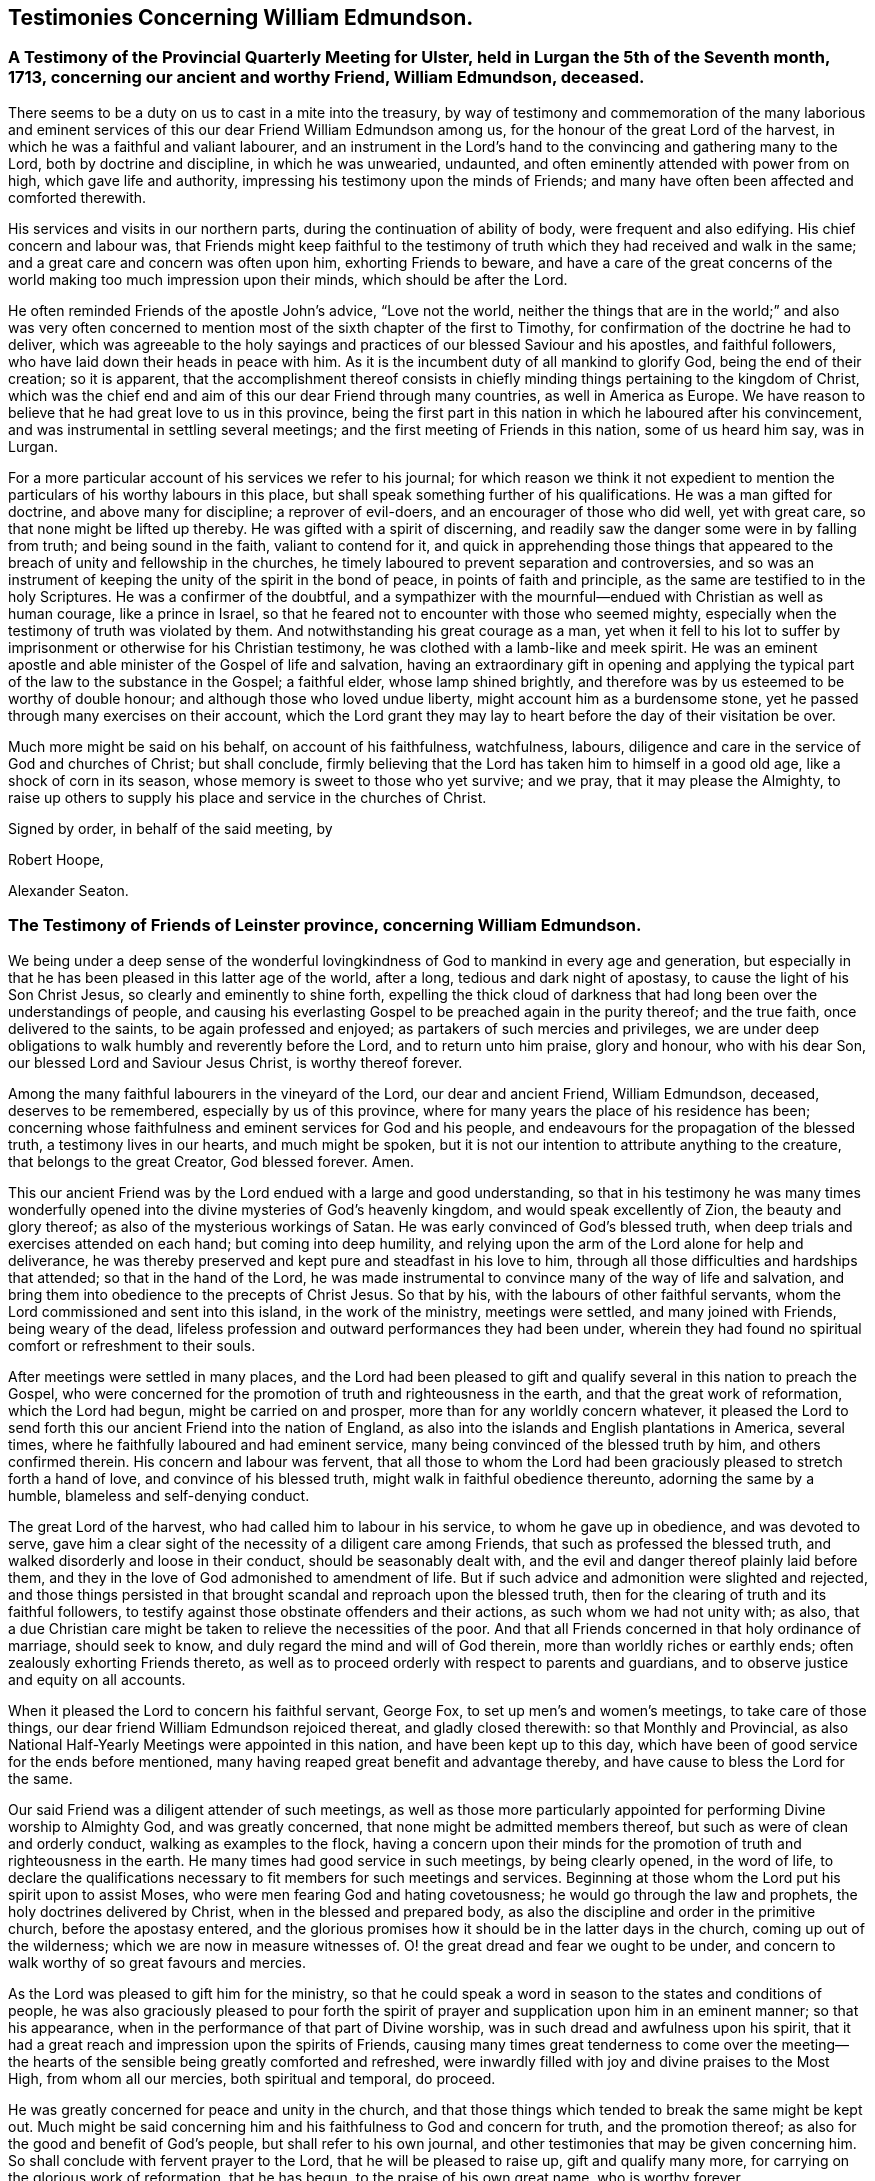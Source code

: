 == Testimonies Concerning William Edmundson.

[.blurb]
=== A Testimony of the Provincial Quarterly Meeting for Ulster, held in Lurgan the 5th of the Seventh month, 1713, concerning our ancient and worthy Friend, William Edmundson, deceased.

There seems to be a duty on us to cast in a mite into the treasury,
by way of testimony and commemoration of the many laborious and eminent
services of this our dear Friend William Edmundson among us,
for the honour of the great Lord of the harvest,
in which he was a faithful and valiant labourer,
and an instrument in the Lord`'s hand to the convincing and gathering many to the Lord,
both by doctrine and discipline, in which he was unwearied, undaunted,
and often eminently attended with power from on high, which gave life and authority,
impressing his testimony upon the minds of Friends;
and many have often been affected and comforted therewith.

His services and visits in our northern parts,
during the continuation of ability of body, were frequent and also edifying.
His chief concern and labour was,
that Friends might keep faithful to the testimony of truth
which they had received and walk in the same;
and a great care and concern was often upon him, exhorting Friends to beware,
and have a care of the great concerns of the world
making too much impression upon their minds,
which should be after the Lord.

He often reminded Friends of the apostle John`'s advice, "`Love not the world,
neither the things that are in the world;`" and also was very often concerned
to mention most of the sixth chapter of the first to Timothy,
for confirmation of the doctrine he had to deliver,
which was agreeable to the holy sayings and practices
of our blessed Saviour and his apostles,
and faithful followers, who have laid down their heads in peace with him.
As it is the incumbent duty of all mankind to glorify God,
being the end of their creation; so it is apparent,
that the accomplishment thereof consists in chiefly
minding things pertaining to the kingdom of Christ,
which was the chief end and aim of this our dear Friend through many countries,
as well in America as Europe.
We have reason to believe that he had great love to us in this province,
being the first part in this nation in which he laboured after his convincement,
and was instrumental in settling several meetings;
and the first meeting of Friends in this nation, some of us heard him say, was in Lurgan.

For a more particular account of his services we refer to his journal;
for which reason we think it not expedient to mention
the particulars of his worthy labours in this place,
but shall speak something further of his qualifications.
He was a man gifted for doctrine, and above many for discipline;
a reprover of evil-doers, and an encourager of those who did well, yet with great care,
so that none might be lifted up thereby.
He was gifted with a spirit of discerning,
and readily saw the danger some were in by falling from truth;
and being sound in the faith, valiant to contend for it,
and quick in apprehending those things that appeared
to the breach of unity and fellowship in the churches,
he timely laboured to prevent separation and controversies,
and so was an instrument of keeping the unity of the spirit in the bond of peace,
in points of faith and principle, as the same are testified to in the holy Scriptures.
He was a confirmer of the doubtful,
and a sympathizer with the mournful--endued with Christian as well as human courage,
like a prince in Israel, so that he feared not to encounter with those who seemed mighty,
especially when the testimony of truth was violated by them.
And notwithstanding his great courage as a man,
yet when it fell to his lot to suffer by imprisonment
or otherwise for his Christian testimony,
he was clothed with a lamb-like and meek spirit.
He was an eminent apostle and able minister of the Gospel of life and salvation,
having an extraordinary gift in opening and applying the
typical part of the law to the substance in the Gospel;
a faithful elder, whose lamp shined brightly,
and therefore was by us esteemed to be worthy of double honour;
and although those who loved undue liberty, might account him as a burdensome stone,
yet he passed through many exercises on their account,
which the Lord grant they may lay to heart before the day of their visitation be over.

Much more might be said on his behalf, on account of his faithfulness, watchfulness,
labours, diligence and care in the service of God and churches of Christ;
but shall conclude,
firmly believing that the Lord has taken him to himself in a good old age,
like a shock of corn in its season, whose memory is sweet to those who yet survive;
and we pray, that it may please the Almighty,
to raise up others to supply his place and service in the churches of Christ.

[.signed-section-closing]
Signed by order, in behalf of the said meeting, by

[.signed-section-signature]
Robert Hoope,

[.signed-section-signature]
Alexander Seaton.

[.blurb]
=== The Testimony of Friends of Leinster province, concerning William Edmundson.

We being under a deep sense of the wonderful lovingkindness
of God to mankind in every age and generation,
but especially in that he has been pleased in this latter age of the world, after a long,
tedious and dark night of apostasy, to cause the light of his Son Christ Jesus,
so clearly and eminently to shine forth,
expelling the thick cloud of darkness that had long
been over the understandings of people,
and causing his everlasting Gospel to be preached again in the purity thereof;
and the true faith, once delivered to the saints, to be again professed and enjoyed;
as partakers of such mercies and privileges,
we are under deep obligations to walk humbly and reverently before the Lord,
and to return unto him praise, glory and honour, who with his dear Son,
our blessed Lord and Saviour Jesus Christ, is worthy thereof forever.

Among the many faithful labourers in the vineyard of the Lord,
our dear and ancient Friend, William Edmundson, deceased, deserves to be remembered,
especially by us of this province,
where for many years the place of his residence has been;
concerning whose faithfulness and eminent services for God and his people,
and endeavours for the propagation of the blessed truth, a testimony lives in our hearts,
and much might be spoken,
but it is not our intention to attribute anything to the creature,
that belongs to the great Creator, God blessed forever.
Amen.

This our ancient Friend was by the Lord endued with a large and good understanding,
so that in his testimony he was many times wonderfully opened
into the divine mysteries of God`'s heavenly kingdom,
and would speak excellently of Zion, the beauty and glory thereof;
as also of the mysterious workings of Satan.
He was early convinced of God`'s blessed truth,
when deep trials and exercises attended on each hand; but coming into deep humility,
and relying upon the arm of the Lord alone for help and deliverance,
he was thereby preserved and kept pure and steadfast in his love to him,
through all those difficulties and hardships that attended;
so that in the hand of the Lord,
he was made instrumental to convince many of the way of life and salvation,
and bring them into obedience to the precepts of Christ Jesus.
So that by his, with the labours of other faithful servants,
whom the Lord commissioned and sent into this island, in the work of the ministry,
meetings were settled, and many joined with Friends, being weary of the dead,
lifeless profession and outward performances they had been under,
wherein they had found no spiritual comfort or refreshment to their souls.

After meetings were settled in many places,
and the Lord had been pleased to gift and qualify
several in this nation to preach the Gospel,
who were concerned for the promotion of truth and righteousness in the earth,
and that the great work of reformation, which the Lord had begun,
might be carried on and prosper, more than for any worldly concern whatever,
it pleased the Lord to send forth this our ancient Friend into the nation of England,
as also into the islands and English plantations in America, several times,
where he faithfully laboured and had eminent service,
many being convinced of the blessed truth by him, and others confirmed therein.
His concern and labour was fervent,
that all those to whom the Lord had been graciously
pleased to stretch forth a hand of love,
and convince of his blessed truth, might walk in faithful obedience thereunto,
adorning the same by a humble, blameless and self-denying conduct.

The great Lord of the harvest, who had called him to labour in his service,
to whom he gave up in obedience, and was devoted to serve,
gave him a clear sight of the necessity of a diligent care among Friends,
that such as professed the blessed truth,
and walked disorderly and loose in their conduct, should be seasonably dealt with,
and the evil and danger thereof plainly laid before them,
and they in the love of God admonished to amendment of life.
But if such advice and admonition were slighted and rejected,
and those things persisted in that brought scandal and reproach upon the blessed truth,
then for the clearing of truth and its faithful followers,
to testify against those obstinate offenders and their actions,
as such whom we had not unity with; as also,
that a due Christian care might be taken to relieve the necessities of the poor.
And that all Friends concerned in that holy ordinance of marriage, should seek to know,
and duly regard the mind and will of God therein,
more than worldly riches or earthly ends; often zealously exhorting Friends thereto,
as well as to proceed orderly with respect to parents and guardians,
and to observe justice and equity on all accounts.

When it pleased the Lord to concern his faithful servant, George Fox,
to set up men`'s and women`'s meetings, to take care of those things,
our dear friend William Edmundson rejoiced thereat, and gladly closed therewith:
so that Monthly and Provincial,
as also National Half-Yearly Meetings were appointed in this nation,
and have been kept up to this day,
which have been of good service for the ends before mentioned,
many having reaped great benefit and advantage thereby,
and have cause to bless the Lord for the same.

Our said Friend was a diligent attender of such meetings,
as well as those more particularly appointed for
performing Divine worship to Almighty God,
and was greatly concerned, that none might be admitted members thereof,
but such as were of clean and orderly conduct, walking as examples to the flock,
having a concern upon their minds for the promotion
of truth and righteousness in the earth.
He many times had good service in such meetings, by being clearly opened,
in the word of life,
to declare the qualifications necessary to fit members for such meetings and services.
Beginning at those whom the Lord put his spirit upon to assist Moses,
who were men fearing God and hating covetousness;
he would go through the law and prophets, the holy doctrines delivered by Christ,
when in the blessed and prepared body,
as also the discipline and order in the primitive church, before the apostasy entered,
and the glorious promises how it should be in the latter days in the church,
coming up out of the wilderness; which we are now in measure witnesses of.
O! the great dread and fear we ought to be under,
and concern to walk worthy of so great favours and mercies.

As the Lord was pleased to gift him for the ministry,
so that he could speak a word in season to the states and conditions of people,
he was also graciously pleased to pour forth the spirit
of prayer and supplication upon him in an eminent manner;
so that his appearance, when in the performance of that part of Divine worship,
was in such dread and awfulness upon his spirit,
that it had a great reach and impression upon the spirits of Friends,
causing many times great tenderness to come over the meeting--the
hearts of the sensible being greatly comforted and refreshed,
were inwardly filled with joy and divine praises to the Most High,
from whom all our mercies, both spiritual and temporal, do proceed.

He was greatly concerned for peace and unity in the church,
and that those things which tended to break the same might be kept out.
Much might be said concerning him and his faithfulness to God and concern for truth,
and the promotion thereof; as also for the good and benefit of God`'s people,
but shall refer to his own journal,
and other testimonies that may be given concerning him.
So shall conclude with fervent prayer to the Lord, that he will be pleased to raise up,
gift and qualify many more, for carrying on the glorious work of reformation,
that he has begun, to the praise of his own great name, who is worthy forever.

Given forth at our Province men`'s meeting for Leinster, held at Catherlough,
the 18th of the Second month, 1713.

[.signed-section-closing]
Signed by order, in behalf of the said meeting, by

[.signed-section-signature]
John Pim,

[.signed-section-signature]
Nicholas Gribbell.

[.blurb]
=== The Testimony of Munster province Meeting, concerning William Edmundson.

Our dear Friend and elder brother in the Lord, William Edmundson, who is removed from us,
and has finished his course in a good old age, and no doubt,
is entered into his mansion of rest and peace with the Lord forever,
out of the reach of the wicked, and the troubles which attend this outward life,
as well as the assaults of the enemy of all our happiness; while in it,
was one of the Lamb`'s warriors and true followers, and approved himself so,
as well as a good pattern and example to those he left behind him.

Concerning his convincement and receiving the blessed truth,
as also his coming forth in a public testimony, and his great sufferings by imprisonment,
with other hard and cruel usages,
we leave the particulars to his own journal and our brethren,
the elders of the province Meetings of Ulster and Leinster;
in which provinces he had been a dweller ever since his settling in Ireland,
being above fifty years;
knowing that the Friends of those parts are the most capable of being particular therein.
Notwithstanding which,
we think it no less our concern to give this short
testimony with our brethren concerning him.

That from the first knowledge of him in this province, which some yet remember,
and which was pretty early after truth was preached
by the people called Quakers in this nation,
he came into Munster with a public testimony, visiting Friends;
wherein also he appeared fervently zealous for truth and the promotion of it.
Having obtained mercy to be faithful, the Lord rewarded his faithfulness,
by increasing his gift in a large measure, whereby he received power,
and became fitted to be an able minister of the Gospel,
and an instrument in the hand of the Lord for turning many to righteousness.
Many and often were his visits in the Lord`'s work,
not only through this province and nation of Ireland, but also in England;
besides his great labours and hard travels beyond seas,
in several voyages to the American churches,
in which he had very great service for the Lord, not only in the work of the ministry,
but also by encountering truth`'s adversaries, priests and people in public assemblies,
and other times concerned against bad, loose and libertine people in various places,
who made a profession of truth, but not dwelling under the cross and yoke of Christ,
were as the unsavoury salt to the people of the world,
and a grief and burden to faithful Friends.
In these services the Lord`'s power eminently attended him,
making him as a wall of brass, to the confuting of truth`'s adversaries,
as well as a help in time of need, for restoring and helping others.
Indeed, the Lord had qualified him in both respects,
and had endued him with a very large understanding
in the things appertaining to his kingdom.

He was sound in doctrine and in judgment; plain in preaching, and free from affectation.
In apparel and gesture, grave; in his deportment, manly;
of few words till a just occasion offered, and very exemplary in life and conduct.
Much might be truly said of this man of God, which we omit for brevity`'s sake,
and because we believe others will be more large; but in a word, may say,
he was freely given up and devoted to the service of the Lord,
and great was his care and concern for the whole flock of God in general,
that they might grow in his truth;
and in particular he was made a blessing in the hand of the Lord to this nation:
a man of a thousand for promoting virtue in the many branches thereof,
as well as a sharp instrument for threshing and cutting
down that which was evil and hurtful in the churches.

The last visit he made into this province, was in the year 1711,
being then in much weakness of body, yet fervent in spirit,
and his ministry as lively and acceptable as ever;
and so took his leave of Friends in Munster in more
than ordinary tenderness and brokenness of spirit;
after which, he visited us no more, but grew weaker and more feeble till his dissolution,
which was in the year 1712.

May the great Lord of the harvest raise up more such labourers in his vineyard,
is the desire of our souls.

[.signed-section-closing]
Signed by order, in behalf of the said meeting, by

[.signed-section-signature]
Thomas Wight.

[.signed-section-signature]
Joseph Pike.

[.signed-section-context-close]
Waterford, the 2nd of the Ninth month, 1713.

[.blurb]
=== The Testimony of Friends of Mountmellick Monthly Meeting; concerning our dear and ancient friend William Edmundson, whom the Lord has been pleased to remove from us by death; and though it be our loss, we believe it is his great gain.

He was early called forth to labour in the Lord`'s vineyard,
and was made instrumental in the Lord`'s hand for the good of many,
and had a great share in bearing the burden in the heat of the day,
which he cheerfully underwent,
and was endued with valour and courage fitted for the work it pleased God to call him to.
In the times of the sufferings of Friends in this nation,
he had a deep share both in body and goods; and when he was at liberty,
he was very serviceable to Friends, in laying their sufferings before the rulers,
for he was enabled to stand before them, and had good success,
the Lord helping him in his service and labour of love,
and Friends`' liberty was obtained, which was gladness of heart to him,
and comfort to them.

He dearly loved truth and the prosperity thereof before anything in this world.
For this was his usual practice, when the Lord had laid any service before him to do,
he readily answered, preferring it before his own outward affairs;
and in the will of God,
he undertook long and perilous travels several times into America,
as may appear by his journal,
spending himself and his substance for the Gospel`'s sake and the good of souls.
And for the promotion of truth, he gladly joined with that eminent servant of the Lord,
George Fox, and others in this nation, about settling men`'s and women`'s meetings,
and when settled he laboured in them, and managed with all his understanding.
He was also concerned in settling other particular
meetings for performing worship to Almighty God;
and where Friends thought themselves too weak to keep meetings,
he often would go and visit them, and if there was anything that appeared dubious,
he was very helpful by way of advice, as the matter required.
He was ready and willing to serve the Lord, his truth and people,
both at home and abroad, with that ability and substance that God had given him.
For notwithstanding the charge he was at by his frequent travels,
yet he was very exemplary and open in collections for the poor,
and contributing towards building of meetinghouses,
and was very open and free in his own house, entertaining many Friends.

Although he was sharp in his testimony against the transgressing nature,
yet when he was sensible that any were dejected,
or cast down in a deep sense of their own unworthiness, he was very tender towards such,
and willing to reach forth a hand to help them,
both by comfortable advice and fervent prayers to Almighty God for their strength.
The care of the churches was much upon him;
he was also deeply sensible of the common calamity that was coming upon this nation,
which he prophetically spoke of in his testimony through most parts thereof,
several years before it came to pass, with a word of encouragement to Friends,
that if they were of that number that sighed and mourned for the
abominations that were committed by the inhabitants of the land,
the Lord would set a mark upon such, and would spare them.
For that the Lord had determined to dung the earth with the carcasses of men;
and many yet living are witnesses of the fulfilling thereof in some measure.
And as it drew nearer, O! how earnestly was he concerned,
calling to Friends for something that might be as an offering to God,
both for the nation and the preservation of his people;
and did join with Friends in pouring forth prayers with tears to God on this account,
which we believe the Lord graciously heard and answered in preserving their lives.

He was very helpful and strengthening to Friends in those times of great calamity;
he was also concerned in addressing the government and chiefest
men in authority on behalf of Friends and the English inhabitants,
and they commonly would hear him, and often granted relief.
He was careful in advising Friends,
that they should not touch with any goods, where property was dubious, in those times;
and when the war was over, and Friends began to settle in the country, his care was,
that Friends might settle near together,
and also that they might keep within the bounds of truth and moderation,
in all their trading and dealing.
He laboured,
that Friends might be preserved out of the vain fashions and customs of the world,
and was for many years under a deep exercise,
that they might not take an undue liberty in exceeding Christ`'s precept of yes and no,
instead of an oath.
And a weighty concern came upon his spirit,
that all that were concerned in the ordinance of marriage,
might seek the Lord in their undertakings, that worldly ends might not be the object.

He was valiant in his day for the truth, having a word in due season,
which was precious to many;
often concerned in exhorting Friends to do their day`'s work in their day.
He was a man whose heart was inditing good matter, and as a good householder,
brought forth things new and old;
often advising Friends when they offered anything in meetings,
whether in doctrine or discipline,
that they should wait to feel and offer in a living sense.
He had many large openings into the mysteries of Christ`'s kingdom,
often concluding meetings in prayer to the comfort of many.

He lived to old age, and continued livingly zealous for truth;
and though well known in many parts,
yet for the good order`'s sake established among Friends, even in old age,
he requested a certificate of the Monthly Meeting to which he belonged,
to signify Friends`' unity with him when he travelled abroad, to England or other places,
in the work of the Gospel, from time to time.
We might say much more as to his service for truth among Friends,
and of our loss of him on that account; and though he be taken away from us,
his memory lives and remains with us.

[.signed-section-closing]
Signed by order, in behalf of the said meeting, by

[.signed-section-signature]
Tobias Pledwell,

[.signed-section-signature]
John Barcroft.

[.signed-section-context-close]
Mountmellick, the 1st of the First month, 1713.

[.blurb]
=== The Testimony of George Rooke, concerning William Edmundson.

A testimony lives in my heart to give to the memory of my true and worthy friend,
William Edmundson.
He was a man with whom I have had some acquaintance above thirty years,
but we were more intimately and nearly acquainted about fifteen years last past,
it having been my lot to be often with him in the service of the Gospel,
both in England and Ireland; sometimes among Friends,
and sometimes in places where none were who bore the name of Quakers.
In all places where we travelled,
his service for God was great to the stopping of the mouths of gainsayers,
and convincing many of the way of truth,
directing and turning people`'s minds from darkness to light,
and from the power of Satan to God; so that many became the seals of his ministry,
which he delivered in great plainness; not in words which man`'s wisdom teaches,
but in demonstration of the spirit and of power.
In his travels he was very careful not to make the Gospel chargeable;
and had a great zeal against the hireling teachers,
who sought for their gain from their quarter,
and looked after the fleece more than the flock: and for his testimony against such,
he often went through great sufferings both in body and goods,
as the book of sufferings and his following journal show.

Of his travels in America I shall not say much,
leaving it to them that were more acquainted with his service there,
and his own account thereof in the ensuing pages; though I have heard him say,
that he went through great exercises among them,
both in body and spirit--there arising many vain and unruly talkers among them,
who gave great trouble to the churches, and it fell to his lot often to deal with such.
He was a man fitted for such service beyond any other that ever I was acquainted with;
and great was his care to have such made manifest, and a stop put to them,
that they might proceed no further, wherever he met with them;
but especially that such might be kept out of men`'s meetings:
for he was careful that the authority of truth in
men`'s and women`'s meetings might be kept up,
where the Lord`'s business was managed,
that the members thereof might be faithful men and faithful women,
fearing God and hating covetousness,
that so true judgment and justice might be maintained in all these meetings,
without respect of persons; and judgment placed on all unruly and disorderly persons,
that God`'s house might be kept clean, which holiness becomes forever.

He was not one who sought after popularity, but was rather shy,
not intimate with any of whom he had not a trial and true knowledge,
nor willing to lay hands suddenly on any; but of those he had found faithful,
he was a great encourager in the Lord`'s service.
I have often heard him say, it was great satisfaction to him,
to see Friends come up in the service the Lord had fitted them for;
and great was his concern to stir up those the Lord
had gifted to answer their respective services,
by doing their day`'s work in their day,
while ability of body and understanding was continued.
He was an excellent pattern to us all,
in that he spared not himself while his abilities were continued to him,
but even to old age did perform service and travels beyond the ordinary course of nature,
in which he would often say, the Lord was his song and his strength,
who had carried him through many and various exercises and perils of several sorts.
The greatest trials he met with, were from false brethren,
who opposed the good order of truth, which the Lord has established among us,
whose oppositions, both private and more public, he like a rock, immovably withstood,
and as a fixed star in the firmament of God`'s power did remain,
holding his integrity to the last.

He was one that truly sympathized with his suffering brethren and sisters,
not sparing himself to obtain their relief and enlargement,
when closely confined in prison for their testimony against the hireling teachers,
and the great oppression of tithes, by applying himself to the persons concerned,
and sometimes to the chief governors.
He was a man of an undaunted spirit, grave, meek,
free from affectation in speech and carriage, and therefore fit to stand before princes;
and in such services he was often very successful,
the Lord opening a way and prospering his endeavours.

The gain of all he was ready to consecrate to the Lord,
and not to any abilities of his own, whether natural or acquired,
having a large share of the former, though he had not much of the latter;
being a man of no great learning as to the outward, yet had the tongue of the learned,
so as to speak a word in season to the conditions and capacities of most;
for he was sound and profound in the mysteries of life and salvation.

This eminent elder and overseer in the house of God, was one of,
if not the first instrument in the hand of God, in this generation,
to publish his everlasting truth through this benighted island,
and direct the inhabitants thereof to the inshining light of Jesus Christ,
the glorious Sun of righteousness.
In the discharge of his service in the ministry, he persevered with such constancy,
faith and fidelity, that it pleased his great Lord to bestow on him,
as an additional favour,
a large understanding in the right ground of government and discipline in the church,
in which he earnestly laboured for universal love, unity and good order,
through all the churches of Christ, preferring the honour of God before all things else.
Many times things would open in him to admiration,
showing to rich men and the eager getters of this world,
the danger they were in of hurting themselves, by hindering their growth in the truth.
Indeed, I cannot set forth the service he had among us; but this I am sure of,
the churches of this nation will have a great loss of him;
for indeed the care of the churches was daily upon him,
and too few there are to stand in the gap against iniquity,
or who will expose themselves as he did, in dealing plainly with everyone,
not letting sin pass unreproved, nor faults untold,
sharply reproving obstinate offenders, but mildly admonishing the sensible and penitent.
A man of truth indeed, who sometimes did tell us,
he was glad when he looked back and considered how he had spent his time,
since the day it pleased the Lord to lay his hand upon him,
and call him into the ministry; and by a careful search,
could not find that he was behind with his day`'s work.

When he was taken sick he sent for me,
before my return from the Yearly Meeting at London;
and the next day after I came home I went to see him,
and found him very weak but very sensible,
and he freely imparted his mind to me in several things,
and particularly about the regulation of men`'s and women`'s meetings,
"`of which regulation,`" said he,
"`there is absolute need,`" and he believed some would come
to see the necessity thereof more than they yet had.

I stayed with him about four or five days,
in which time I observed nothing proceed out of his mouth,
save what showed his concern for truth and the good order of it;
and when I went to take leave of him, he said, "`We have had many good meetings together,
I believe we shall meet in heaven;`" and this he spoke very tenderly.
In a few days after he departed this life in a good old age and full of days,
being aged near eighty-five years, and a minister fifty-seven years; and I doubt not,
but he has obtained a reward of durable riches, a crown of righteousness,
and his memorial is blessed, for he was a father in Israel in his day.

Though he was a man oppressed, afflicted and troubled in his life time,
yet now he is where the voice of the oppressor is no more heard,
but the wicked cease from troubling and the weary are at rest from their labours,
and their works do follow; receiving the reward of peace, and sentence of well done,
faithful and good servant, enter into the joy of your Lord.
May we all so labour as to be counted worthy thereof, with this our aged Friend at last,
is the sincere desire and travel of.

Your friend, who wishes the welfare of all men, both here and hereafter.

[.signed-section-signature]
George Rooke.
